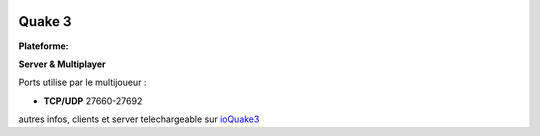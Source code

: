 .. index:: network, FPS, id Software

.. image:: ../img/q3.png
    :align: right

Quake 3
=======

.. |lin| image:: ../img/linux.svg
.. |osx| image:: ../img/osx.svg
.. |win| image:: ../img/windows.svg
.. |and| image:: ../img/android.svg

:Plateforme: |win| |osx| |lin|


**Server & Multiplayer**

Ports utilise par le multijoueur :

* **TCP/UDP** 27660-27692

autres infos, clients et server telechargeable sur `ioQuake3 <http://ioquake3.org/>`_
